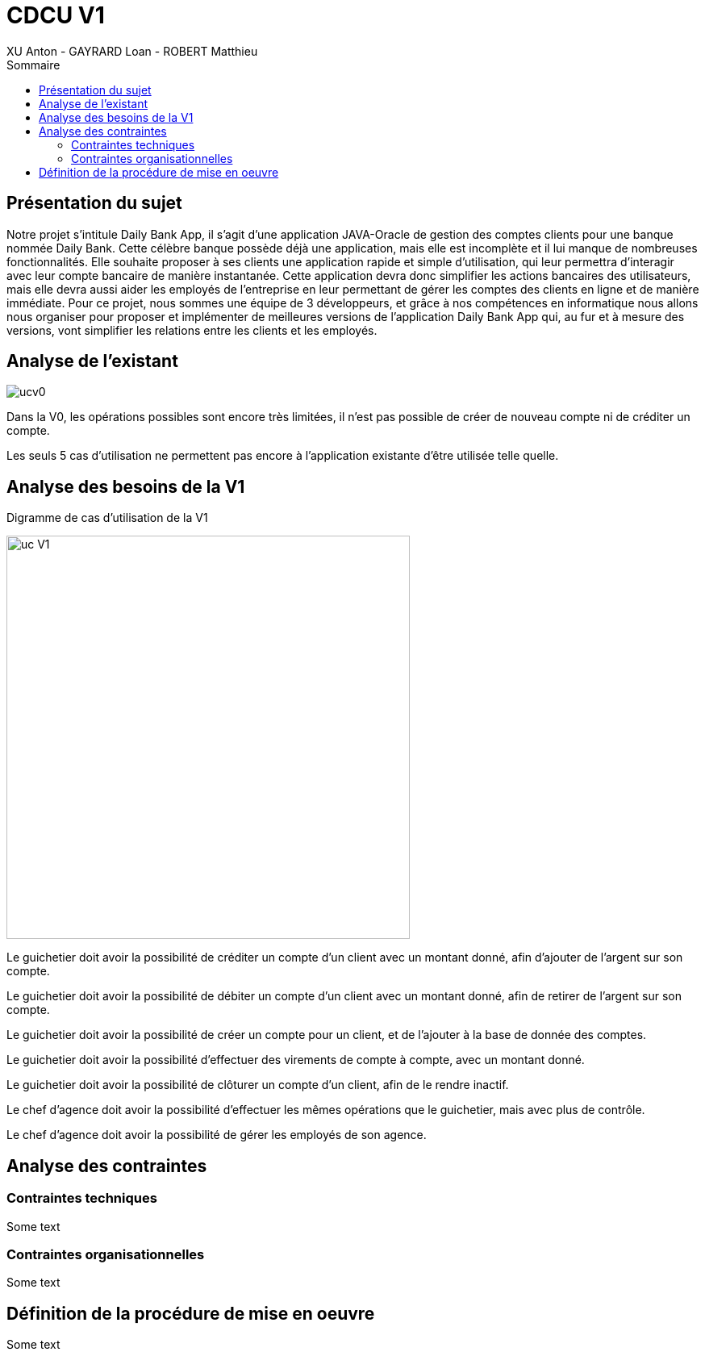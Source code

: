 = CDCU V1
XU Anton - GAYRARD Loan - ROBERT Matthieu
:toc:
:toc-title: Sommaire
:nofooter:

<<<

== Présentation du sujet

Notre projet s’intitule Daily Bank App, il s’agit d’une application JAVA-Oracle de gestion des comptes clients pour une banque nommée Daily Bank. Cette célèbre banque possède déjà une application, mais elle est incomplète et il lui manque de nombreuses fonctionnalités. Elle souhaite proposer à ses clients une application rapide et simple d’utilisation, qui leur permettra d’interagir avec leur compte bancaire de manière instantanée. Cette application devra donc simplifier les actions bancaires des utilisateurs, mais elle devra aussi aider les employés de l’entreprise en leur permettant de gérer les comptes des clients en ligne et de manière immédiate. Pour ce projet, nous sommes une équipe de 3 développeurs, et grâce à nos compétences en informatique nous allons nous organiser pour proposer et implémenter de meilleures versions de l’application Daily Bank App qui, au fur et à mesure des versions, vont simplifier les relations entre les clients et les employés.

<<<

== Analyse de l'existant

image::assets/ucv0.png[]

Dans la V0, les opérations possibles sont encore très limitées, il n'est pas possible de créer de nouveau compte ni de créditer un compte.

Les seuls 5 cas d'utilisation ne permettent pas encore à l'application existante d'être utilisée telle quelle.

<<<

== Analyse des besoins de la V1

Digramme de cas d'utilisation de la V1

image::assets/ucv1.png[uc V1, 500]

Le guichetier doit avoir la possibilité de créditer un compte d'un client avec un montant donné, afin d'ajouter de l'argent sur son compte.

Le guichetier doit avoir la possibilité de débiter un compte d'un client avec un montant donné, afin de retirer de l'argent sur son compte.

Le guichetier doit avoir la possibilité de créer un compte pour un client, et de l'ajouter à la base de donnée des comptes.

Le guichetier doit avoir la possibilité d'effectuer des virements de compte à compte, avec un montant donné.

Le guichetier doit avoir la possibilité de clôturer un compte d'un client, afin de le rendre inactif.

Le chef d'agence doit avoir la possibilité d'effectuer les mêmes opérations que le guichetier, mais avec plus de contrôle.

Le chef d'agence doit avoir la possibilité de gérer les employés de son agence.

<<<

== Analyse des contraintes

=== Contraintes techniques

Some text

=== Contraintes organisationnelles

Some text

<<<

== Définition de la procédure de mise en oeuvre

Some text
